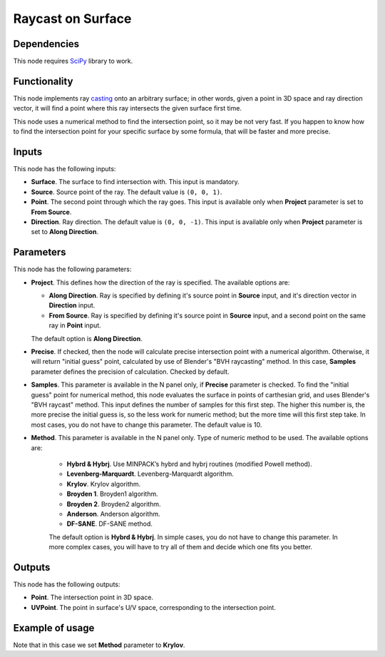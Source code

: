 Raycast on Surface
==================

Dependencies
------------

This node requires SciPy_ library to work.

.. _SciPy: https://scipy.org/

Functionality
-------------

This node implements ray casting_ onto an arbitrary surface; in other words,
given a point in 3D space and ray direction vector, it will find a point where
this ray intersects the given surface first time.

.. _casting: https://en.wikipedia.org/wiki/Ray_casting

This node uses a numerical method to find the intersection point, so it may be
not very fast. If you happen to know how to find the intersection point for
your specific surface by some formula, that will be faster and more precise.

Inputs
------

This node has the following inputs:

* **Surface**. The surface to find intersection with. This input is mandatory.
* **Source**. Source point of the ray. The default value is ``(0, 0, 1)``.
* **Point**. The second point through which the ray goes. This input is
  available only when **Project** parameter is set to **From Source**.
* **Direction**. Ray direction. The default value is ``(0, 0, -1)``. This input
  is available only when **Project** parameter is set to **Along Direction**.

Parameters
----------

This node has the following parameters:

* **Project**. This defines how the direction of the ray is specified. The available options are:

  * **Along Direction**. Ray is specified by defining it's source point in
    **Source** input, and it's direction vector in **Direction** input.
  * **From Source**. Ray is specified by defining it's source point in
    **Source** input, and a second point on the same ray in **Point** input.

  The default option is **Along Direction**.

* **Precise**. If checked, then the node will calculate precise intersection
  point with a numerical algorithm. Otherwise, it will return "initial guess"
  point, calculated by use of Blender's "BVH raycasting" method. In this case,
  **Samples** parameter defines the precision of calculation. Checked by
  default.
* **Samples**. This parameter is available in the N panel only, if **Precise**
  parameter is checked. To find the "initial guess" point for numerical method,
  this node evaluates the surface in points of carthesian grid, and uses
  Blender's "BVH raycast" method. This input defines the number of samples for
  this first step. The higher this number is, the more precise the initial
  guess is, so the less work for numeric method; but the more time will this
  first step take. In most cases, you do not have to change this parameter. The
  default value is 10.
* **Method**. This parameter is available in the N panel only. Type of numeric
  method to be used. The available options are:

   * **Hybrd & Hybrj**. Use MINPACK’s hybrd and hybrj routines (modified Powell method).
   * **Levenberg-Marquardt**. Levenberg-Marquardt algorithm.
   * **Krylov**. Krylov algorithm.
   * **Broyden 1**. Broyden1 algorithm.
   * **Broyden 2**. Broyden2 algorithm.
   * **Anderson**. Anderson algorithm.
   * **DF-SANE**. DF-SANE method.

   The default option is **Hybrd & Hybrj**. In simple cases, you do not
   have to change this parameter. In more complex cases, you will have to try
   all of them and decide which one fits you better.

Outputs
-------

This node has the following outputs:

* **Point**. The intersection point in 3D space.
* **UVPoint**. The point in surface's U/V space, corresponding to the intersection point.

Example of usage
----------------

.. image:: https://user-images.githubusercontent.com/284644/87579479-69a31400-c6ef-11ea-9996-2675af3f6106.png

Note that in this case we set **Method** parameter to **Krylov**.


